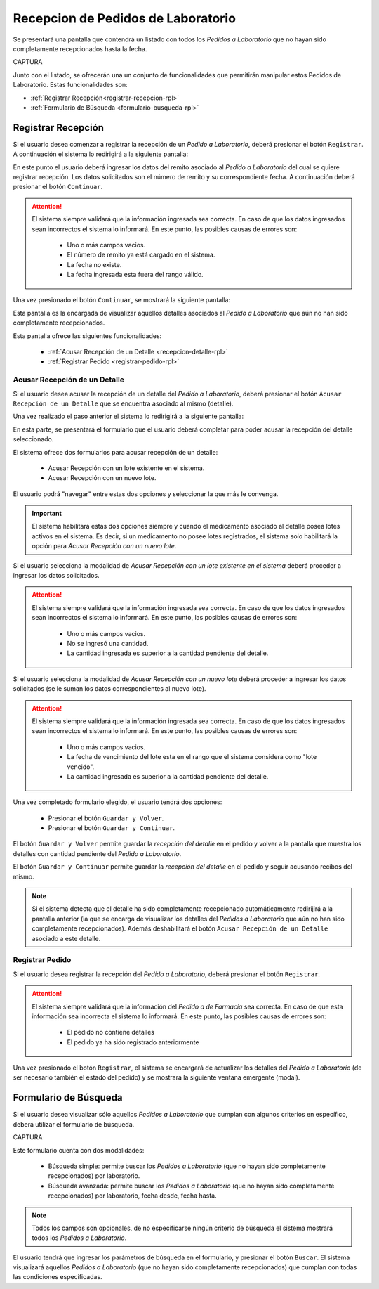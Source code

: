 Recepcion de Pedidos de Laboratorio
===================================
Se presentará una pantalla que contendrá un listado con todos los *Pedidos a Laboratorio* que no hayan sido completamente recepcionados hasta la fecha.

CAPTURA

Junto con el listado, se ofrecerán una un conjunto de funcionalidades que permitirán manipular estos Pedidos de Laboratorio. Estas funcionalidades son:

- :ref:`Registrar Recepción<registrar-recepcion-rpl>`
- :ref:`Formulario de Búsqueda <formulario-busqueda-rpl>`

.. _registrar-recepcion-rpl:

Registrar Recepción
-------------------
Si el usuario desea comenzar a registrar la recepción de un *Pedido a Laboratorio*, deberá presionar el botón ``Registrar``. A continuación el sistema lo redirigirá a la siguiente pantalla:

.. image:: _static/altarecep.png
   :align: center

En este punto el usuario deberá ingresar los datos del remito asociado al *Pedido a Laboratorio* del cual se quiere registrar recepción. Los datos solicitados son el número de remito y su correspondiente fecha. A continuación deberá presionar el botón ``Continuar``.

.. ATTENTION::
	El sistema siempre validará que la información ingresada sea correcta. En caso de que los datos ingresados sean incorrectos el sistema lo informará.
	En este punto, las posibles causas de errores son:

		- Uno o más campos vacios.
		- El número de remito ya está cargado en el sistema.
		- La fecha no existe.
		- La fecha ingresada esta fuera del rango válido.

Una vez presionado el botón ``Continuar``, se mostrará la siguiente pantalla:

.. image:: _static/detallesrecep.png
   :align: center

Esta pantalla es la encargada de visualizar aquellos detalles asociados al *Pedido a Laboratorio* que aún no han sido completamente recepcionados.


Esta pantalla ofrece las siguientes funcionalidades:

	- :ref:`Acusar Recepción de un Detalle <recepcion-detalle-rpl>`
	- :ref:`Registrar Pedido <registrar-pedido-rpl>`

.. _recepcion-detalle-rpl:

Acusar Recepción de un Detalle
++++++++++++++++++++++++++++++
Si el usuario desea acusar la recepción de un detalle del *Pedido a Laboratorio*, deberá presionar el botón ``Acusar Recepción de un Detalle`` que se encuentra asociado al mismo (detalle). 

.. image:: _static/btnacusardetallerecep.png
   :align: center

Una vez realizado el paso anterior el sistema lo redirigirá a la siguiente pantalla:

.. image:: _static/acusardetallerecep.png
   :align: center

En esta parte, se presentará el formulario que el usuario deberá completar para poder acusar la recepción del detalle seleccionado.

El sistema ofrece dos formularios para acusar recepción de un detalle:

	- Acusar Recepción con un lote existente en el sistema.
	- Acusar Recepción con un nuevo lote.

El usuario podrá "navegar" entre estas dos opciones y seleccionar la que más le convenga. 

.. image:: _static/acusardetallesinloterecep.png
   :align: center
   
.. IMPORTANT::
	El sistema habilitará estas dos opciones siempre y cuando el medicamento asociado al detalle posea lotes activos en el sistema. Es decir, si un medicamento no posee lotes registrados, el sistema solo habilitará la opción para *Acusar Recepción con un nuevo lote*.

Si el usuario selecciona la modalidad de *Acusar Recepción con un lote existente en el sistema* deberá proceder a ingresar los datos solicitados.

.. ATTENTION::
	El sistema siempre validará que la información ingresada sea correcta. En caso de que los datos ingresados sean incorrectos el sistema lo informará.
	En este punto, las posibles causas de errores son:

		- Uno o más campos vacios.
		- No se ingresó una cantidad.
		- La cantidad ingresada es superior a la cantidad pendiente del detalle.

Si el usuario selecciona la modalidad de *Acusar Recepción con un nuevo lote* deberá proceder a ingresar los datos solicitados (se le suman los datos correspondientes al nuevo lote).

.. ATTENTION::
	El sistema siempre validará que la información ingresada sea correcta. En caso de que los datos ingresados sean incorrectos el sistema lo informará.
	En este punto, las posibles causas de errores son:

		- Uno o más campos vacios.
		- La fecha de vencimiento del lote esta en el rango que el sistema considera como "lote vencido".
		- La cantidad ingresada es superior a la cantidad pendiente del detalle.


Una vez completado formulario elegido, el usuario tendrá dos opciones: 

	- Presionar el botón ``Guardar y Volver``.
	- Presionar el botón ``Guardar y Continuar``.

El botón ``Guardar y Volver`` permite guardar la *recepción del detalle* en el pedido y volver a la pantalla que muestra los detalles con cantidad pendiente del *Pedido a Laboratorio*.

El botón ``Guardar y Continuar`` permite guardar la *recepción del detalle* en el pedido y seguir acusando recibos del mismo.

.. NOTE::
	Si el sistema detecta que el detalle ha sido completamente recepcionado automáticamente redirijirá a la pantalla anterior (la que se encarga de visualizar los detalles del *Pedidos a Laboratorio* que aún no han sido completamente recepcionados). Además deshabilitará el botón ``Acusar Recepción de un Detalle`` asociado a este detalle.

.. _registrar-pedido-rpl:

Registrar Pedido
++++++++++++++++
Si el usuario desea registrar la recepción del *Pedido a Laboratorio*, deberá presionar el botón ``Registrar``.

.. image:: _static/btnregrecep.png
   :align: center

.. ATTENTION::
	El sistema siempre validará que la información del *Pedido a de Farmacia* sea correcta. En caso de que esta información sea incorrecta el sistema lo informará.
	En este punto, las posibles causas de errores son:

		- El pedido no contiene detalles
		- El pedido ya ha sido registrado anteriormente

Una vez presionado el botón ``Registrar``, el sistema se encargará de actualizar los detalles del *Pedido a Laboratorio* (de ser necesario también el estado del pedido) y se mostrará la siguiente ventana emergente (modal).

.. image:: _static/regrecep.png
   :align: center


.. _formulario-busqueda-rpl:

Formulario de Búsqueda
----------------------
Si el usuario desea visualizar sólo aquellos *Pedidos a Laboratorio* que cumplan con algunos criterios en específico, deberá utilizar el formulario de búsqueda.

CAPTURA

Este formulario cuenta con dos modalidades:

	- Búsqueda simple: permite buscar los *Pedidos a Laboratorio* (que no hayan sido completamente recepcionados) por laboratorio.
	- Búsqueda avanzada: permite buscar los *Pedidos a Laboratorio* (que no hayan sido completamente recepcionados) por laboratorio, fecha desde, fecha hasta.

.. NOTE::
	Todos los campos son opcionales, de no especificarse ningún criterio de búsqueda el sistema mostrará todos los *Pedidos a Laboratorio*.

El usuario tendrá que ingresar los parámetros de búsqueda en el formulario, y presionar el botón ``Buscar``. El sistema visualizará aquellos *Pedidos a Laboratorio* (que no hayan sido completamente recepcionados) que cumplan con todas las condiciones especificadas.
